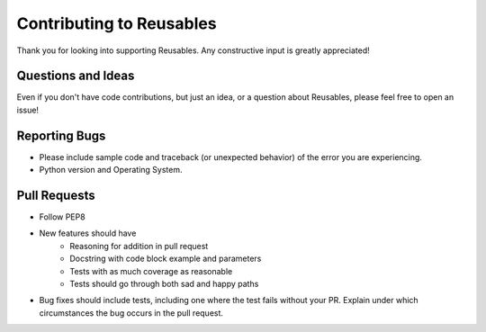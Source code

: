 Contributing to Reusables
=========================

Thank you for looking into supporting Reusables. Any constructive input
is greatly appreciated!

Questions and Ideas
-------------------

Even if you don't have code contributions, but just an idea, or a question about
Reusables, please feel free to open an issue!

Reporting Bugs
--------------

- Please include sample code and traceback (or unexpected behavior)
  of the error you are experiencing.

- Python version and Operating System.

Pull Requests
-------------

- Follow PEP8

- New features should have
    - Reasoning for addition in pull request
    - Docstring with code block example and parameters
    - Tests with as much coverage as reasonable
    - Tests should go through both sad and happy paths


- Bug fixes should include tests, including one where the test fails
  without your PR. Explain under which circumstances the
  bug occurs in the pull request.